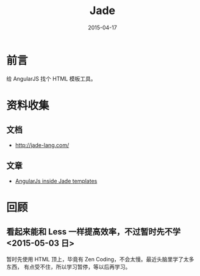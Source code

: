 #+TITLE: Jade
#+DATE: 2015-04-17
#+KEYWORDS: HTML

* 前言
给 AngularJS 找个 HTML 模板工具。

* 资料收集
** 文档
- [[http://jade-lang.com/]]

** 文章
- [[http://bahmutov.calepin.co/angularjs-inside-jade-templates.html][AngularJs inside Jade templates]]


* 回顾
** 看起来能和 Less 一样提高效率，不过暂时先不学 <2015-05-03 日>
暂时先使用 HTML 顶上，毕竟有 Zen Coding，不会太慢。最近头脑里学了太多东西，
有点受不住，所以学习暂停，等以后再学习。

